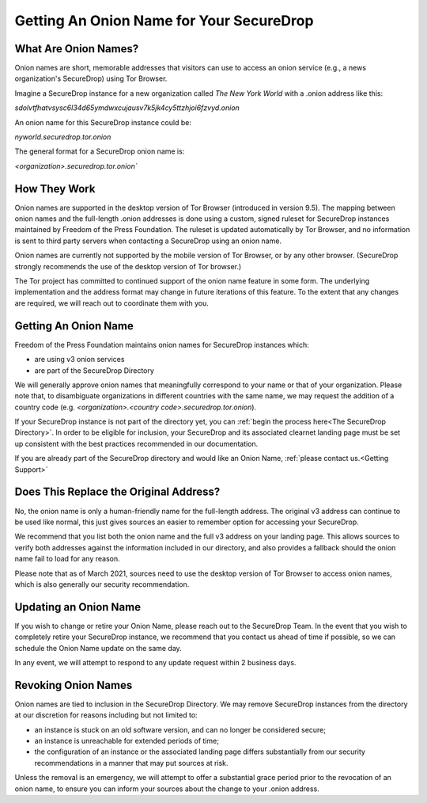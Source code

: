 Getting An Onion Name for Your SecureDrop
-----------------------------------------

What Are Onion Names?
^^^^^^^^^^^^^^^^^^^^^

Onion names are short, memorable addresses that visitors can use to access an 
onion service (e.g., a news organization's SecureDrop) using Tor Browser. 

Imagine a SecureDrop instance for a new organization called
*The New York World* with a .onion address like this:

`sdolvtfhatvsysc6l34d65ymdwxcujausv7k5jk4cy5ttzhjoi6fzvyd.onion`

An onion name for this SecureDrop instance could be:

`nyworld.securedrop.tor.onion`

The general format for a SecureDrop onion name is:

`<organization>.securedrop.tor.onion``

How They Work
^^^^^^^^^^^^^

Onion names are supported in the desktop version of Tor Browser (introduced 
in version 9.5). The mapping between onion names and the full-length .onion 
addresses is done using a custom, signed ruleset for SecureDrop instances
maintained by Freedom of the Press Foundation. The ruleset is updated
automatically by Tor Browser, and no information is sent to third party servers
when contacting a SecureDrop using an onion name.

Onion names are currently not supported by the mobile version of Tor Browser,
or by any other browser. (SecureDrop strongly recommends the use of the 
desktop version of Tor browser.)

The Tor project has committed to continued support of the onion name feature
in some form. The underlying implementation and the address format may change
in future iterations of this feature. To the extent that any changes are 
required, we will reach out to coordinate them with you.

Getting An Onion Name
^^^^^^^^^^^^^^^^^^^^^

Freedom of the Press Foundation maintains onion names for SecureDrop instances
which:

* are using v3 onion services
* are part of the SecureDrop Directory

We will generally approve onion names that meaningfully correspond to your name
or that of your organization. Please note that, to disambiguate organizations
in different countries with the same name, we may request the addition of a 
country code (e.g. `<organization>.<country code>.securedrop.tor.onion`).

If your SecureDrop instance is not part of the directory yet, you can 
:ref:`begin the process here<The SecureDrop Directory>`. In order to be
eligible for inclusion, your SecureDrop and its associated clearnet
landing page must be set up consistent with the best practices recommended
in our documentation.

If you are already part of the SecureDrop directory and would like an
Onion Name, :ref:`please contact us.<Getting Support>`

Does This Replace the Original Address?
^^^^^^^^^^^^^^^^^^^^^^^^^^^^^^^^^^^^^^^

No, the onion name is only a human-friendly name for the full-length address.
The original v3 address can continue to be used like normal, this just gives
sources an easier to remember option for accessing your SecureDrop.

We recommend that you list both the onion name and the full v3 address on your
landing page. This allows sources to verify both addresses against the
information included in our directory, and also provides a fallback should
the onion name fail to load for any reason.

Please note that as of March 2021, sources need to use the desktop version
of Tor Browser to access onion names, which is also generally our security
recommendation.

Updating an Onion Name
^^^^^^^^^^^^^^^^^^^^^^

If you wish to change or retire your Onion Name, please reach out to the
SecureDrop Team. In the event that you wish to completely retire your
SecureDrop instance, we recommend that you contact us ahead of time if
possible, so we can schedule the Onion Name update on the same day.

In any event, we will attempt to respond to any update request within 2
business days.

Revoking Onion Names
^^^^^^^^^^^^^^^^^^^^

Onion names are tied to inclusion in the SecureDrop Directory. We may
remove SecureDrop instances from the directory at our discretion for
reasons including but not limited to:

* an instance is stuck on an old software version, and can no longer
  be considered secure;
* an instance is unreachable for extended periods of time;
* the configuration of an instance or the associated landing page
  differs substantially from our security recommendations in a manner
  that may put sources at risk.

Unless the removal is an emergency, we will attempt to offer a substantial
grace period prior to the revocation of an onion name, to ensure you can inform
your sources about the change to your .onion address.